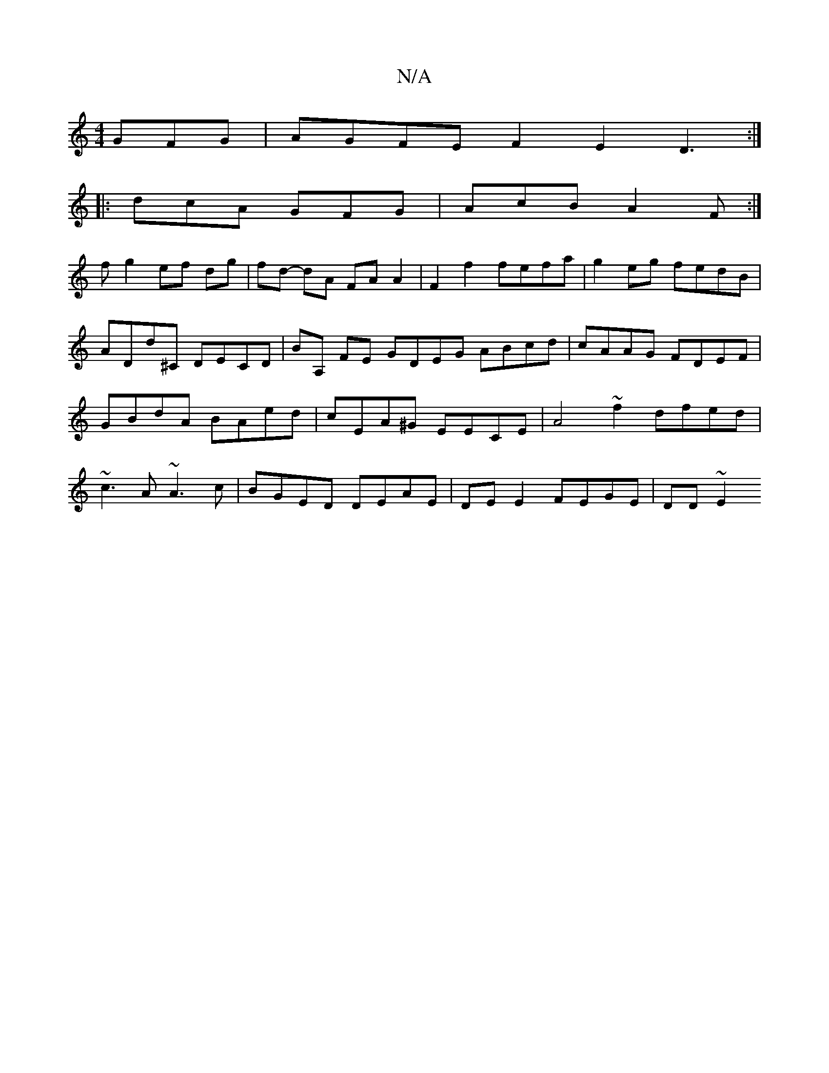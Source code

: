 X:1
T:N/A
M:4/4
R:N/A
K:Cmajor
GFG | AGFE F2E2 D3:|
|:dcA GFG|AcB A2F:|
f g2 ef dg|fd- dA FA A2|F2 f2 fefa|g2 eg fedB|ADd^C DECD|BA, FE GDEG ABcd|cAAG FDEF|GBdA BAed|cEA^G EECE | A4~f2 dfed | ~c3A ~A3 c | BGED DEAE|DE E2 FEGE|DD~E2